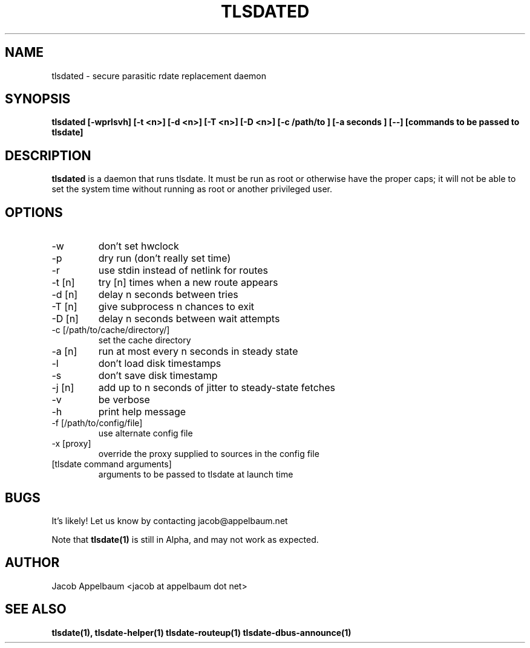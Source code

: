 .\" Process this file with
.\" groff -man -Tascii foo.1
.\"
.TH TLSDATED 1 "OCTOBER 2012" Linux "User Manuals"
.SH NAME
tlsdated \- secure parasitic rdate replacement daemon
.SH SYNOPSIS
.B tlsdated [\-wprlsvh] \
[\-t <n>] \
[\-d <n>] \
[\-T <n>] \
[\-D <n>] \
[\-c /path/to ] \
[\-a seconds ] \
[\-\-] \
[commands to be passed to tlsdate]
.SH DESCRIPTION
.B tlsdated
is a daemon that runs tlsdate. It must be run as root or otherwise have the
proper caps; it will not be able to set the system time without running as root
or another privileged user.
.SH OPTIONS
.IP "\-w"
don't set hwclock
.IP "\-p"
dry run (don't really set time)
.IP "\-r"
use stdin instead of netlink for routes
.IP "\-t [n]"
try [n] times when a new route appears
.IP "\-d [n]"
delay n seconds between tries
.IP "\-T [n]"
give subprocess n chances to exit
.IP "\-D [n]"
delay n seconds between wait attempts
.IP "\-c [/path/to/cache/directory/]"
set the cache directory
.IP "\-a [n]"
run at most every n seconds in steady state
.IP "\-l"
don't load disk timestamps 
.IP "\-s"
don't save disk timestamp
.IP "\-j [n]"
add up to n seconds of jitter to steady-state fetches
.IP "\-v"
be verbose
.IP "\-h"
print help message
.IP "\-f [/path/to/config/file]"
use alternate config file
.IP "\-x [proxy]"
override the proxy supplied to sources in the config file
.IP "[tlsdate command arguments]"
arguments to be passed to tlsdate at launch time

.SH BUGS
It's likely! Let us know by contacting jacob@appelbaum.net

Note that
.B tlsdate(1)
is still in Alpha, and may not work as expected.
.SH AUTHOR
Jacob Appelbaum <jacob at appelbaum dot net>
.SH "SEE ALSO"
.B tlsdate(1),
.B tlsdate-helper(1)
.B tlsdate-routeup(1)
.B tlsdate-dbus-announce(1)
